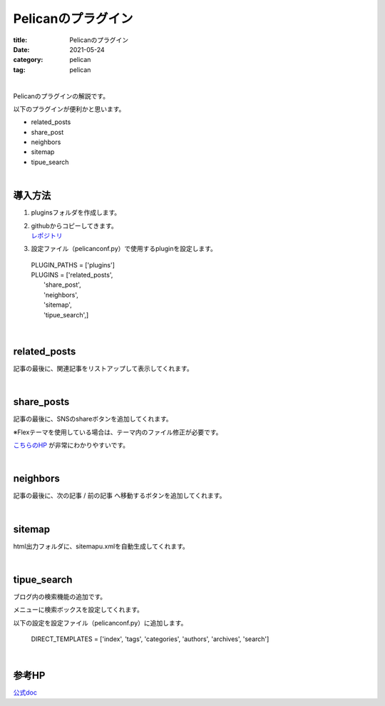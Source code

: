 ﻿Pelicanのプラグイン
###############################

:title: Pelicanのプラグイン
:date: 2021-05-24
:category: pelican
:tag: pelican

| 

Pelicanのプラグインの解説です。

以下のプラグインが便利かと思います。

* related_posts
* share_post
* neighbors
* sitemap
* tipue_search

| 

導入方法
===============================

1. pluginsフォルダを作成します。

2. | githubからコピーしてきます。
   | `レポジトリ <https://github.com/pelican-plugins>`_

3. 設定ファイル（pelicanconf.py）で使用するpluginを設定します。

  | PLUGIN_PATHS = ['plugins']
  | PLUGINS = ['related_posts',
  |            'share_post',
  |            'neighbors',
  |            'sitemap',
  |            'tipue_search',]

| 

related_posts
===============================

記事の最後に、関連記事をリストアップして表示してくれます。

| 

share_posts
===============================

記事の最後に、SNSのshareボタンを追加してくれます。

※Flexテーマを使用している場合は、テーマ内のファイル修正が必要です。

`こちらのHP <https://www.ainoniwa.net/pelican/2020/0830a.html>`_ が非常にわかりやすいです。

| 

neighbors
===============================

記事の最後に、次の記事 / 前の記事 へ移動するボタンを追加してくれます。

| 

sitemap
===============================

html出力フォルダに、sitemapu.xmlを自動生成してくれます。

| 

tipue_search
===============================

ブログ内の検索機能の追加です。

メニューに検索ボックスを設定してくれます。

以下の設定を設定ファイル（pelicanconf.py）に追加します。

  DIRECT_TEMPLATES = ['index', 'tags', 'categories', 'authors', 'archives', 'search']

| 

参考HP
===============================

`公式doc <https://docs.getpelican.com/en/latest/plugins.html>`_

